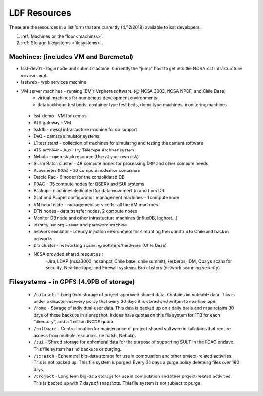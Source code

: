 ###########################
LDF Resources 
###########################

These are the resources in a list form that are currently (4/12/2018) available to lsst developers.  


1. :ref:`Machines on the floor <machines>`.
2. :ref:`Storage filesystems <filesystems>`.


.. _machines:

Machines:  (includes VM and Baremetal)
======================================

- lsst-dev01 - login node and submit machine.  Currently the "jump" host to get into the NCSA lsst infrasturcture environment. 
- lsstweb - web services machine 
- VM server machines - running IBM's Vsphere software.   (@ NCSA 3003, NCSA NPCF, and Chile Base) 
   - virtual machines for numberous development environments 
   - databackbone test beds, container type test beds, demo type machines, monitoring machines 
 - lsst-demo - VM for demos
 - ATS gateway - VM
 - lsstdb - mysql infrastucture machine for db support 
 - DAQ - camera simulator systems 
 - L1 test stand - collection of machines for simulating and testing the camera software 
 - ATS archiver - Auxiliary Telecope Archiver system 
 - Nebula - open stack resource (Use at your own risk) 
 - Slurm Batch cluster - 48 compute nodes for processing DRP and other compute needs 
 - Kubernetes (K8s) - 20 compute nodes for containers 
 - Oracle Rac - 6 nodes for the consolidated DB 
 - PDAC - 35 compute nodes for QSERV and SUI systems 
 - Backup - machines dedicated for data movement to and from DR 
 - Xcat and Puppet configuration management machines - 1 compute node 
 - VM head node - management service for all the VM machines 
 - DTN nodes - data transfer nodes, 2 compute nodes 
 - Monitor DB node and other infrastucture machines (influxDB, loghost...) 
 - identity.lsst.org - reset and password machine 
 - network emulator - latency injection environment for simulating the roundtrip to Chile and back in networks.
 - Bro cluster - networking scanning software/hardware (Chile Base) 
 - NCSA provided shared resources : 
     -Jira, LDAP (ncsa3003, ncsanpcf, Chile base, chile summit), kerberos, IDM, Qualys scans for security, Nearline tape, and Firewall systems, Bro clusters (network scanning security) 
 


.. _filesystems:

Filesystems - in GPFS (4.9PB of storage) 
========================================

 - ``/datasets`` - Long term storage of project-approved shared data. Contains immuteable data. This is under a disaster recovery policy that every 30 days it is stored and written to nearline tape.   
 - ``/home`` - Storage of individual-user data. This data is backed up on a daily basis and ncsa retains 30 days of those backups in a snapshot.  It does have quotas on this file system for 1TB for each "directory", and a 1 million INODE quota.  
 - ``/software`` - Central location for maintenance of project-shared software installations that require access from multiple resources. (ie batch, Nebula).
 - ``/sui`` - Shared storage for ephemeral data for the purpose of supporting SUI/T in the PDAC enclave. This file system has no backups or purging.  
 - ``/scratch`` - Ephemeral big-data storage for use in computation and other project-related activities. This is not backed up.  This file system is purged.   Every 30 days a purge policy deleteing files over 180 days.    
 - ``/project`` - Long term big-data storage for use in computation and other project-related activities. This is backed up with 7 days of snapshots.  This file system is not subject to purge.  

